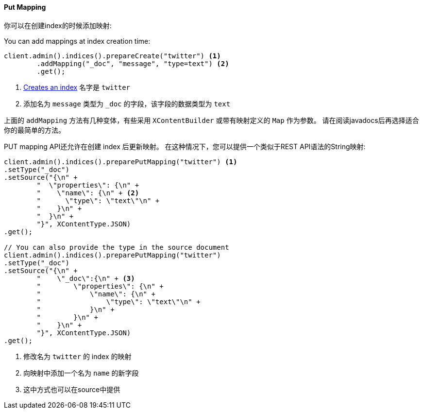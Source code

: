 [[java-admin-indices-put-mapping]]
==== Put Mapping

你可以在创建index的时候添加映射:

You can add mappings at index creation time:

["source","java"]
--------------------------------------------------
client.admin().indices().prepareCreate("twitter") <1>
        .addMapping("_doc", "message", "type=text") <2>
        .get();
--------------------------------------------------
<1> <<java-admin-indices-create-index,Creates an index>> 名字是 `twitter`
<2> 添加名为 `message` 类型为 `_doc` 的字段，该字段的数据类型为 `text`

上面的 `addMapping` 方法有几种变体，有些采用 `XContentBuilder` 或带有映射定义的 `Map` 作为参数。
请在阅读javadocs后再选择适合你的最简单的方法。

PUT mapping API还允许在创建 index 后更新映射。
在这种情况下，您可以提供一个类似于REST API语法的String映射:

["source","java"]
--------------------------------------------------
client.admin().indices().preparePutMapping("twitter") <1>
.setType("_doc")
.setSource("{\n" +
        "  \"properties\": {\n" +
        "    \"name\": {\n" + <2>
        "      \"type\": \"text\"\n" +
        "    }\n" +
        "  }\n" +
        "}", XContentType.JSON)
.get();

// You can also provide the type in the source document
client.admin().indices().preparePutMapping("twitter")
.setType("_doc")
.setSource("{\n" +
        "    \"_doc\":{\n" + <3>
        "        \"properties\": {\n" +
        "            \"name\": {\n" +
        "                \"type\": \"text\"\n" +
        "            }\n" +
        "        }\n" +
        "    }\n" +
        "}", XContentType.JSON)
.get();
--------------------------------------------------
<1> 修改名为 `twitter` 的 index 的映射
<2> 向映射中添加一个名为 `name` 的新字段
<3> 这中方式也可以在source中提供

